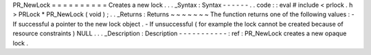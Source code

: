 PR_NewLock
=
=
=
=
=
=
=
=
=
=
Creates
a
new
lock
.
.
.
_Syntax
:
Syntax
-
-
-
-
-
-
.
.
code
:
:
eval
#
include
<
prlock
.
h
>
PRLock
*
PR_NewLock
(
void
)
;
.
.
_Returns
:
Returns
~
~
~
~
~
~
~
The
function
returns
one
of
the
following
values
:
-
If
successful
a
pointer
to
the
new
lock
object
.
-
If
unsuccessful
(
for
example
the
lock
cannot
be
created
because
of
resource
constraints
)
NULL
.
.
.
_Description
:
Description
-
-
-
-
-
-
-
-
-
-
-
:
ref
:
PR_NewLock
creates
a
new
opaque
lock
.
